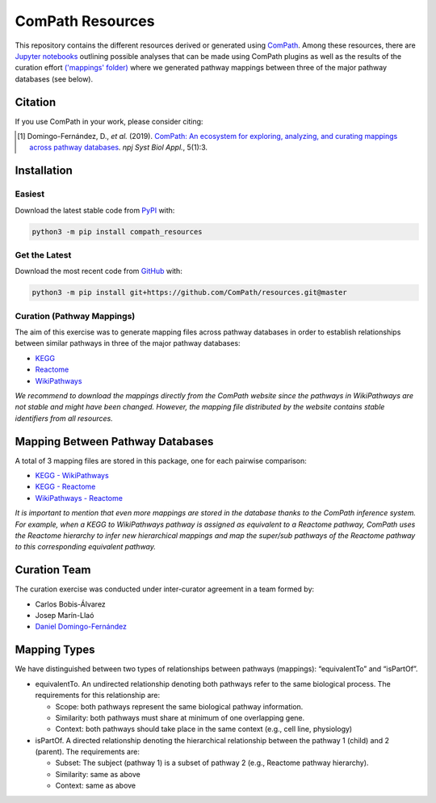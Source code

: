 ComPath Resources |zenodo|
==========================
This repository contains the different resources derived or generated using `ComPath <https://github.com/ComPath>`_.
Among these resources, there are `Jupyter notebooks <https://github.com/ComPath/resources/tree/master/notebooks>`_
outlining possible analyses that can be made using ComPath plugins as well as the results of the curation effort
`('mappings' folder) <https://github.com/ComPath/resources/tree/master/mappings>`_ where we generated pathway mappings
between three of the major pathway databases (see below).

Citation
--------
If you use ComPath in your work, please consider citing:

.. [1] Domingo-Fernández, D., *et al.* (2019). `ComPath: An ecosystem for exploring, analyzing, and curating mappings across pathway databases <https://doi.org/10.1038/s41540-018-0078-8>`_. *npj Syst Biol Appl.*, 5(1):3.

Installation |pypi_version| |python_versions| |pypi_license|
------------------------------------------------------------

Easiest
~~~~~~~
Download the latest stable code from `PyPI <https://pypi.python.org/pypi/compath_resources>`_ with:

.. code-block:: python

   python3 -m pip install compath_resources

Get the Latest
~~~~~~~~~~~~~~~
Download the most recent code from `GitHub <https://github.com/ComPath/resources>`_ with:

.. code-block:: python

   python3 -m pip install git+https://github.com/ComPath/resources.git@master
    
Curation (Pathway Mappings)
~~~~~~~~~~~~~~~~~~~~~~~~~~~
The aim of this exercise was to generate mapping files across pathway databases in order to establish relationships
between similar pathways in three of the major pathway databases:

- `KEGG <http://www.kegg.jp/>`_
- `Reactome <http://reactome.org/>`_
- `WikiPathways <https://www.wikipathways.org/index.php/WikiPathways>`_

*We recommend to download the mappings directly from the ComPath website since the pathways in WikiPathways are not
stable and might have been changed. However, the mapping file distributed by the website contains stable identifiers
from all resources.*

Mapping Between Pathway Databases
---------------------------------
A total of 3 mapping files are stored in this package, one for each pairwise comparison:

- `KEGG - WikiPathways <https://github.com/ComPath/curation/blob/master/mappings/kegg_wikipathways.xlsx>`_
- `KEGG - Reactome <https://github.com/ComPath/curation/blob/master/mappings/kegg_reactome.xlsx>`_
- `WikiPathways - Reactome <https://github.com/ComPath/curation/blob/master/mappings/wikipathways_reactome.xlsx>`_

*It is important to mention that even more mappings are stored in the database thanks to the ComPath inference system.
For example, when a KEGG to WikiPathways pathway is assigned as equivalent to a Reactome pathway, ComPath uses the
Reactome hierarchy to infer new hierarchical mappings and map the super/sub pathways of the Reactome pathway to this
corresponding equivalent pathway.*

Curation Team
-------------
The curation exercise was conducted under inter-curator agreement in a team formed by:

- Carlos Bobis-Álvarez
- Josep Marín-Llaó
- `Daniel Domingo-Fernández <https://github.com/ddomingof>`_

Mapping Types
-------------
We have distinguished between two types of relationships between pathways (mappings): “equivalentTo” and “isPartOf”.

- equivalentTo. An undirected relationship denoting both pathways refer to the same biological process. The
  requirements for this relationship are:

  - Scope: both pathways represent the same biological pathway information.
  - Similarity: both pathways must share at minimum of one overlapping gene.
  - Context: both pathways should take place in the same context (e.g., cell line, physiology)

- isPartOf. A directed relationship denoting the hierarchical relationship between the pathway 1 (child) and 2
  (parent). The requirements are:

  - Subset: The subject (pathway 1) is a subset of pathway 2 (e.g., Reactome pathway hierarchy). 
  - Similarity: same as above
  - Context: same as above
  
.. |python_versions| image:: https://img.shields.io/pypi/pyversions/compath_resources.svg
    :alt: Stable Supported Python Versions
.. |pypi_version| image:: https://img.shields.io/pypi/v/compath_resources.svg
    :target: https://pypi.python.org/pypi/compath_resources
    :alt: Current version on PyPI
.. |pypi_license| image:: https://img.shields.io/pypi/l/compath_resources.svg
    :alt: MIT License
.. |zenodo| image:: https://zenodo.org/badge/132792765.svg
   :target: https://zenodo.org/badge/latestdoi/132792765
